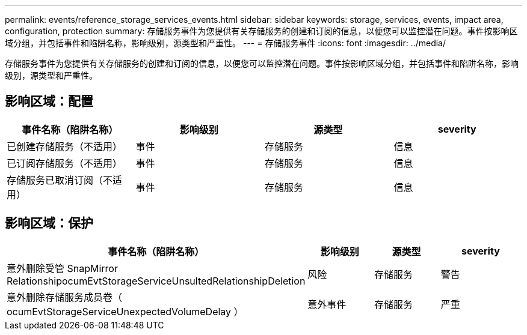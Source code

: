 ---
permalink: events/reference_storage_services_events.html 
sidebar: sidebar 
keywords: storage, services, events, impact area, configuration, protection 
summary: 存储服务事件为您提供有关存储服务的创建和订阅的信息，以便您可以监控潜在问题。事件按影响区域分组，并包括事件和陷阱名称，影响级别，源类型和严重性。 
---
= 存储服务事件
:icons: font
:imagesdir: ../media/


[role="lead"]
存储服务事件为您提供有关存储服务的创建和订阅的信息，以便您可以监控潜在问题。事件按影响区域分组，并包括事件和陷阱名称，影响级别，源类型和严重性。



== 影响区域：配置

|===
| 事件名称（陷阱名称） | 影响级别 | 源类型 | severity 


 a| 
已创建存储服务（不适用）
 a| 
事件
 a| 
存储服务
 a| 
信息



 a| 
已订阅存储服务（不适用）
 a| 
事件
 a| 
存储服务
 a| 
信息



 a| 
存储服务已取消订阅（不适用）
 a| 
事件
 a| 
存储服务
 a| 
信息

|===


== 影响区域：保护

|===
| 事件名称（陷阱名称） | 影响级别 | 源类型 | severity 


 a| 
意外删除受管 SnapMirror RelationshipocumEvtStorageServiceUnsultedRelationshipDeletion
 a| 
风险
 a| 
存储服务
 a| 
警告



 a| 
意外删除存储服务成员卷（ ocumEvtStorageServiceUnexpectedVolumeDelay ）
 a| 
意外事件
 a| 
存储服务
 a| 
严重

|===